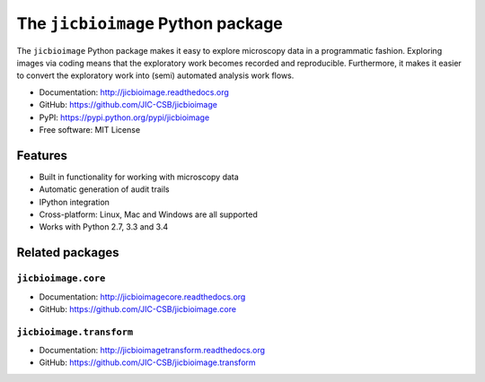 The ``jicbioimage`` Python package
==================================

.. image:: https://badge.fury.io/py/jicbioimage.svg
   :target: http://badge.fury.io/py/jicbioimage
   :alt: PyPi package

.. image::
   https://readthedocs.org/projects/jicbioimage/badge/?version=latest
   :target: https://readthedocs.org/projects/jicbioimage?badge=latest
   :alt: Documentation Status

The ``jicbioimage`` Python package makes it easy to explore microscopy
data in a programmatic fashion. Exploring images via coding means that the
exploratory work becomes recorded and reproducible.  Furthermore, it makes it
easier to convert the exploratory work into (semi) automated analysis work
flows.

- Documentation: http://jicbioimage.readthedocs.org
- GitHub: https://github.com/JIC-CSB/jicbioimage
- PyPI: https://pypi.python.org/pypi/jicbioimage
- Free software: MIT License

Features
--------

- Built in functionality for working with microscopy data
- Automatic generation of audit trails
- IPython integration
- Cross-platform: Linux, Mac and Windows are all supported
- Works with Python 2.7, 3.3 and 3.4

Related packages
----------------

``jicbioimage.core``
^^^^^^^^^^^^^^^^^^^^

- Documentation: http://jicbioimagecore.readthedocs.org
- GitHub: https://github.com/JIC-CSB/jicbioimage.core

``jicbioimage.transform``
^^^^^^^^^^^^^^^^^^^^^^^^^

- Documentation: http://jicbioimagetransform.readthedocs.org
- GitHub: https://github.com/JIC-CSB/jicbioimage.transform
